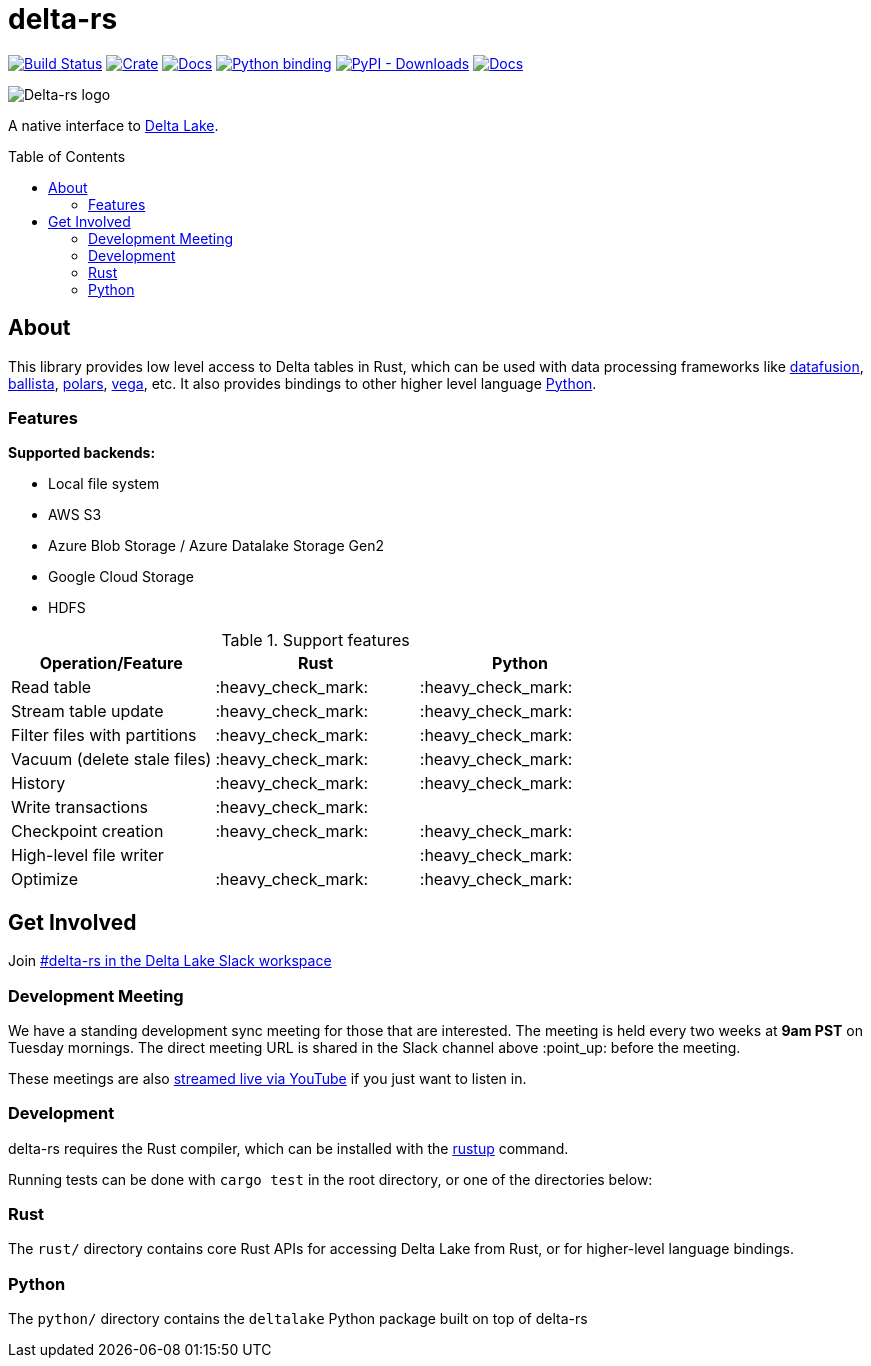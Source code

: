 :toc: macro

= delta-rs

image:https://github.com/delta-io/delta-rs/workflows/build/badge.svg[Build Status,link=https://github.com/delta-io/delta-rs/actions]
image:https://img.shields.io/crates/v/deltalake.svg?style=flat-square[Crate,link=https://crates.io/crates/deltalake]
image:https://img.shields.io/badge/docs-rust-blue.svg?style=flat-square[Docs,link=https://docs.rs/deltalake]
image:https://img.shields.io/pypi/v/deltalake.svg?style=flat-square[Python binding,link=https://pypi.org/project/deltalake]
image:https://img.shields.io/pypi/dm/deltalake?style=flat-square[PyPI - Downloads,link=https://pypi.org/project/deltalake]
image:https://img.shields.io/badge/docs-python-blue.svg?style=flat-square[Docs,link=https://delta-io.github.io/delta-rs/python]

image::logo.png[Delta-rs logo]
A native interface to
link:https://delta.io[Delta Lake].

toc::[]

== About

This library provides low level access to Delta tables in Rust, which can be
used with data processing frameworks like
link:https://github.com/apache/arrow-datafusion[datafusion],
link:https://github.com/apache/arrow-datafusion/tree/master/ballista[ballista],
link:https://github.com/pola-rs/polars[polars],
link:https://github.com/rajasekarv/vega[vega], etc. It also provides bindings to other higher level language link:https://delta-io.github.io/delta-rs/python/[Python].

=== Features

**Supported backends:**

* Local file system
* AWS S3
* Azure Blob Storage / Azure Datalake Storage Gen2
* Google Cloud Storage
* HDFS

.Support features
|===
| Operation/Feature | Rust | Python

| Read table
| :heavy_check_mark: 
| :heavy_check_mark: 

| Stream table update
| :heavy_check_mark: 
| :heavy_check_mark: 

| Filter files with partitions
| :heavy_check_mark: 
| :heavy_check_mark: 

| Vacuum (delete stale files)
| :heavy_check_mark: 
| :heavy_check_mark: 

| History
| :heavy_check_mark:
| :heavy_check_mark:

| Write transactions
| :heavy_check_mark:
|

| Checkpoint creation
| :heavy_check_mark:
| :heavy_check_mark:

| High-level file writer
|
| :heavy_check_mark: 

| Optimize
| :heavy_check_mark: 
| :heavy_check_mark:

|===


== Get Involved

Join link:https://go.delta.io/slack[#delta-rs in the Delta Lake Slack workspace]

=== Development Meeting

We have a standing development sync meeting for those that are interested. The meeting is held every two weeks at **9am PST** on Tuesday mornings. The direct meeting URL is shared in the Slack channel above :point_up: before the meeting.

These meetings are also link:https://go.delta.io/youtube[streamed live via YouTube] if you just want to listen in.

=== Development

delta-rs requires the Rust compiler, which can be installed with the
link:https://rustup.rs/[rustup]
command.

Running tests can be done with `cargo test` in the root directory, or one of the directories below:

=== Rust

The `rust/` directory contains core Rust APIs for accessing Delta Lake from Rust, or for higher-level language bindings.

=== Python

The `python/` directory contains the `deltalake` Python package built on top of delta-rs
